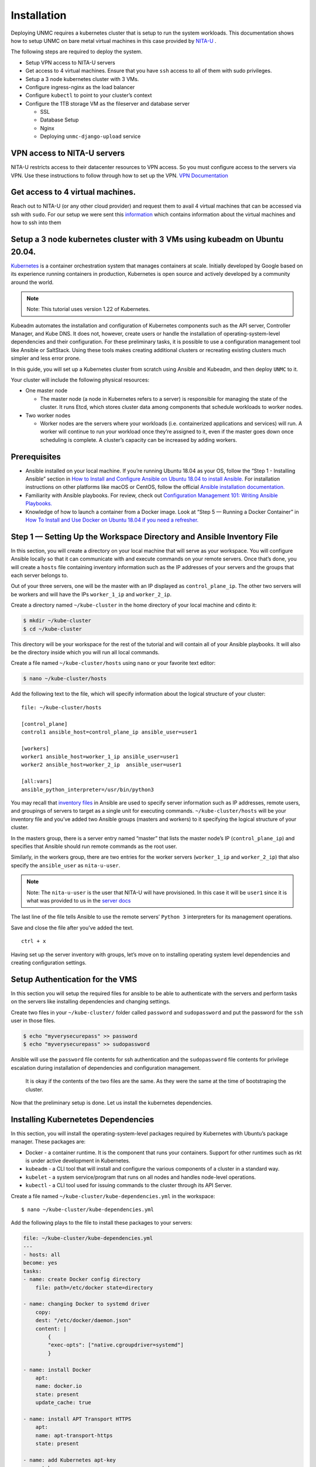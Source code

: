 Installation 
============


.. _installation:


Deploying UNMC requires a kubernetes cluster that is setup to run the
system workloads. This documentation shows how to setup UNMC on bare
metal virtual machines in this case provided by `NITA-U`_ .

.. _NITA-U: https://www.nita.go.ug/

The following steps are required to deploy the system.

-  Setup VPN access to NITA-U servers
-  Get access to 4 virtual machines. Ensure that you have ``ssh`` access
   to all of them with sudo privileges.
-  Setup a 3 node kubernetes cluster with 3 VMs.
-  Configure ingress-nginx as the load balancer
-  Configure ``kubectl`` to point to your cluster’s context
-  Configure the 1TB storage VM as the fileserver and database server

   -  SSL
   -  Database Setup
   -  Nginx
   -  Deploying ``unmc-django-upload`` service

VPN access to NITA-U servers
----------------------------

NITA-U restricts access to their datacenter resources to VPN access. So
you must configure access to the servers via VPN. Use these instructions
to follow through how to set up the VPN. `VPN
Documentation <https://drive.google.com/file/d/14SpKo9qZqv9d-BoaedUwH1FPIMVERSoE/view?usp=sharing>`__

Get access to 4 virtual machines.
---------------------------------

Reach out to NITA-U (or any other cloud provider) and request them to avail 4 virtual machines that
can be accessed via ssh with ``sudo``. For our setup we were sent this
`information <https://drive.google.com/file/d/1eVnlGbCqjW_5U1B3KnmFgaro-Dd9bOOq/view?usp=sharing>`__
which contains information about the virtual machines and how to ssh
into them

Setup a 3 node kubernetes cluster with 3 VMs using kubeadm on Ubuntu 20.04.
---------------------------------------------------------------------------

`Kubernetes <https://kubernetes.io/>`__ is a container orchestration
system that manages containers at scale. Initially developed by Google
based on its experience running containers in production, Kubernetes is
open source and actively developed by a community around the world.

.. note:: 

   Note: This tutorial uses version 1.22 of Kubernetes.

Kubeadm automates the installation and configuration of Kubernetes
components such as the API server, Controller Manager, and Kube DNS. It
does not, however, create users or handle the installation of
operating-system-level dependencies and their configuration. For these
preliminary tasks, it is possible to use a configuration management tool
like Ansible or SaltStack. Using these tools makes creating additional
clusters or recreating existing clusters much simpler and less error
prone.

In this guide, you will set up a Kubernetes cluster from scratch using
Ansible and Kubeadm, and then deploy ``UNMC`` to it.

Your cluster will include the following physical resources:

-  One master node

   -  The master node (a node in Kubernetes refers to a server) is
      responsible for managing the state of the cluster. It runs Etcd,
      which stores cluster data among components that schedule workloads
      to worker nodes.

-  Two worker nodes

   -  Worker nodes are the servers where your workloads
      (i.e. containerized applications and services) will run. A worker
      will continue to run your workload once they’re assigned to it,
      even if the master goes down once scheduling is complete. A
      cluster’s capacity can be increased by adding workers.

Prerequisites
-------------

-  Ansible installed on your local machine. If you’re running Ubuntu
   18.04 as your OS, follow the “Step 1 - Installing Ansible” section in
   `How to Install and Configure Ansible on Ubuntu 18.04 to install
   Ansible. <https://www.digitalocean.com/community/tutorials/how-to-install-and-configure-ansible-on-ubuntu-18-04#step-1-—-installing-ansible>`__
   For installation instructions on other platforms like macOS or
   CentOS, follow the official `Ansible installation
   documentation. <http://docs.ansible.com/ansible/latest/installation_guide/intro_installation.html#installing-the-control-machine>`__

-  Familiarity with Ansible playbooks. For review, check out
   `Configuration Management 101: Writing Ansible
   Playbooks. <https://www.digitalocean.com/community/tutorials/configuration-management-101-writing-ansible-playbooks>`__

-  Knowledge of how to launch a container from a Docker image. Look at
   “Step 5 — Running a Docker Container” in `How To Install and Use
   Docker on Ubuntu 18.04 if you need a
   refresher. <https://www.digitalocean.com/community/tutorials/how-to-install-and-use-docker-on-ubuntu-18-04#step-5-—-running-a-docker-container>`__

Step 1 — Setting Up the Workspace Directory and Ansible Inventory File
----------------------------------------------------------------------

In this section, you will create a directory on your local machine that
will serve as your workspace. You will configure Ansible locally so that
it can communicate with and execute commands on your remote servers.
Once that’s done, you will create a ``hosts`` file containing inventory
information such as the IP addresses of your servers and the groups that
each server belongs to.

Out of your three servers, one will be the master with an IP displayed
as ``control_plane_ip``. The other two servers will be workers and will
have the IPs ``worker_1_ip`` and ``worker_2_ip``.

Create a directory named ``~/kube-cluster`` in the home directory of
your local machine and ``cd``\ into it:

.. code:: sh

       $ mkdir ~/kube-cluster
       $ cd ~/kube-cluster

This directory will be your workspace for the rest of the tutorial and
will contain all of your Ansible playbooks. It will also be the
directory inside which you will run all local commands.

Create a file named ``~/kube-cluster/hosts`` using ``nano`` or your
favorite text editor:

.. code:: bash

       $ nano ~/kube-cluster/hosts

Add the following text to the file, which will specify information about
the logical structure of your cluster:

::

       file: ~/kube-cluster/hosts

       [control_plane]
       control1 ansible_host=control_plane_ip ansible_user=user1 

       [workers]
       worker1 ansible_host=worker_1_ip ansible_user=user1
       worker2 ansible_host=worker_2_ip  ansible_user=user1

       [all:vars]
       ansible_python_interpreter=/usr/bin/python3

You may recall that `inventory
files <http://docs.ansible.com/ansible/latest/user_guide/intro_inventory.html>`__
in Ansible are used to specify server information such as IP addresses,
remote users, and groupings of servers to target as a single unit for
executing commands. ``~/kube-cluster/hosts`` will be your inventory file
and you’ve added two Ansible groups (masters and workers) to it
specifying the logical structure of your cluster.

In the masters group, there is a server entry named “master” that lists
the master node’s IP (``control_plane_ip``) and specifies that Ansible
should run remote commands as the root user.

Similarly, in the workers group, there are two entries for the worker
servers (``worker_1_ip`` and ``worker_2_ip``) that also specify the
``ansible_user`` as ``nita-u-user``.

.. note:: 

   Note: The ``nita-u-user`` is the user that NITA-U will have
   provisioned. In this case it will be ``user1`` since it is what was
   provided to us in the `server
   docs <https://drive.google.com/file/d/1eVnlGbCqjW_5U1B3KnmFgaro-Dd9bOOq/view?usp=sharing>`__

The last line of the file tells Ansible to use the remote servers’
``Python 3`` interpreters for its management operations.

Save and close the file after you’ve added the text.

::

   ctrl + x

Having set up the server inventory with groups, let’s move on to
installing operating system level dependencies and creating
configuration settings.

Setup Authentication for the VMS
--------------------------------

In this section you will setup the required files for ansible to be able
to authenticate with the servers and perform tasks on the servers like
installing dependencies and changing settings.

Create two files in your ``~/kube-cluster/`` folder called ``password``
and ``sudopassword`` and put the password for the ``ssh`` user in those
files.

.. code:: bash

       $ echo "myverysecurepass" >> password
       $ echo "myverysecurepass" >> sudopassword

Ansible will use the ``password`` file contents for ssh authentication
and the ``sudopassword`` file contents for privilege escalation during
installation of dependencies and configuration management.

   It is okay if the contents of the two files are the same. As they
   were the same at the time of bootstraping the cluster.

Now that the preliminary setup is done. Let us install the kubernetes
dependencies.

Installing Kubernetetes Dependencies
-------------------------------------

In this section, you will install the operating-system-level packages
required by Kubernetes with Ubuntu’s package manager. These packages
are:

-  Docker - a container runtime. It is the component that runs your
   containers. Support for other runtimes such as rkt is under active
   development in Kubernetes.
-  ``kubeadm`` - a CLI tool that will install and configure the various
   components of a cluster in a standard way.
-  ``kubelet`` - a system service/program that runs on all nodes and
   handles node-level operations.
-  ``kubectl`` - a CLI tool used for issuing commands to the cluster
   through its API Server.

Create a file named ``~/kube-cluster/kube-dependencies.yml`` in the
workspace:

::

    $ nano ~/kube-cluster/kube-dependencies.yml

Add the following plays to the file to install these packages to your
servers:

.. code:: yaml

   file: ~/kube-cluster/kube-dependencies.yml
   ---
   - hosts: all
   become: yes
   tasks:
   - name: create Docker config directory
       file: path=/etc/docker state=directory

   - name: changing Docker to systemd driver
       copy:
       dest: "/etc/docker/daemon.json"
       content: |
           {
           "exec-opts": ["native.cgroupdriver=systemd"]
           }

   - name: install Docker
       apt:
       name: docker.io
       state: present
       update_cache: true

   - name: install APT Transport HTTPS
       apt:
       name: apt-transport-https
       state: present

   - name: add Kubernetes apt-key
       apt_key:
       url: https://packages.cloud.google.com/apt/doc/apt-key.gpg
       state: present

   - name: add Kubernetes' APT repository
       apt_repository:
       repo: deb http://apt.kubernetes.io/ kubernetes-xenial main
       state: present
       filename: 'kubernetes'

   - name: install kubelet
       apt:
       name: kubelet=1.22.4-00
       state: present
       update_cache: true

   - name: install kubeadm
       apt:
       name: kubeadm=1.22.4-00
       state: present

   - hosts: control_plane
   become: yes
   tasks:
   - name: install kubectl
       apt:
       name: kubectl=1.22.4-00
       state: present
       force: yes

The first play in the playbook does the following:

-  Installs Docker, the container runtime.
-  Installs apt-transport-https, allowing you to add external HTTPS
   sources to your APT sources list.
-  Adds the Kubernetes APT repository’s apt-key for key verification.
-  Adds the Kubernetes APT repository to your remote servers’ APT
   sources list.
-  Installs kubelet and kubeadm.

The second play consists of a single task that installs kubectl on your
master node.

Save and close the file when you are finished.

Next, execute the playbook by locally running:

.. code:: sh

       ansible-playbook -i hosts --conn-pass-file password --become-pass-file sudo_password ~/kube-cluster/kube-dependencies.yml

This command should be executed at the root directory of
``~/kube-cluster/`` such that all the files you created can be picked up
by ``ansible``

On completion, the output should be like this

::

   Output
   PLAY [all] ****

   TASK [Gathering Facts] ****
   ok: [worker1]
   ok: [worker2]
   ok: [master]

   TASK [install Docker] ****
   changed: [master]
   changed: [worker1]
   changed: [worker2]

   TASK [install APT Transport HTTPS] *****
   ok: [master]
   ok: [worker1]
   changed: [worker2]

   TASK [add Kubernetes apt-key] *****
   changed: [master]
   changed: [worker1]
   changed: [worker2]

   TASK [add Kubernetes' APT repository] *****
   changed: [master]
   changed: [worker1]
   changed: [worker2]

   TASK [install kubelet] *****
   changed: [master]
   changed: [worker1]
   changed: [worker2]

   TASK [install kubeadm] *****
   changed: [master]
   changed: [worker1]
   changed: [worker2]

   PLAY [master] *****

   TASK [Gathering Facts] *****
   ok: [master]

   TASK [install kubectl] ******
   ok: [master]

   PLAY RECAP ****
   master                     : ok=9    changed=5    unreachable=0    failed=0   
   worker1                    : ok=7    changed=5    unreachable=0    failed=0  
   worker2                    : ok=7    changed=5    unreachable=0    failed=0  

After execution, Docker, ``kubeadm``, and ``kubelet`` will be installed
on all of the remote servers. ``kubectl`` is not a required component
and is only needed for executing cluster commands. Installing it only on
the master node makes sense in this context, since you will run
``kubectl`` commands only from the master. Note, however, that
``kubectl`` commands can be run from any of the worker nodes or from any
machine where it can be installed and configured to point to a cluster.

All system dependencies are now installed. Let’s set up the master node
and initialize the cluster.

Setting Up the Master Node
--------------------------

In this section, you will set up the master node. Before creating any
playbooks, however, it’s worth covering a few concepts such as Pods and
Pod Network Plugins, since your cluster will include both.

A pod is an atomic unit that runs one or more containers. These
containers share resources such as file volumes and network interfaces
in common. Pods are the basic unit of scheduling in Kubernetes: all
containers in a pod are guaranteed to run on the same node that the pod
is scheduled on.

Each pod has its own IP address, and a pod on one node should be able to
access a pod on another node using the pod’s IP. Containers on a single
node can communicate easily through a local interface. Communication
between pods is more complicated, however, and requires a separate
networking component that can transparently route traffic from a pod on
one node to a pod on another.

This functionality is provided by pod network plugins. For this cluster,
you will use `Flannel <https://github.com/coreos/flannel>`__, a stable
and performant option.

Create an Ansible playbook named ``control-plane.yml`` on your local
machine:

.. code:: bash

       $ nano ~/kube-cluster/master.yml

Add the following play to the file to initialize the cluster and install
Flannel:

.. code:: yaml

       file: ~/kube-cluster/master.yml
       ---
       - hosts: control_plane
       become: yes
       tasks:
           - name: disable swap
             shell: swapoff -a

           - name: initialize the cluster
             shell: kubeadm init --pod-network-cidr=10.244.0.0/16 >> cluster_initialized.txt
           args:
               chdir: $HOME


           - name: create .kube directory
             become: yes
             become_user: user1
             file:
               path: $HOME/.kube
               state: directory
               mode: 0755

           - name: copy admin.conf to user's kube config
             copy:
               src: /etc/kubernetes/admin.conf
               dest: /home/user1/.kube/config
               remote_src: yes
               owner: user1

           - name: install Pod network
             become: yes
             become_user: user1
             shell: kubectl apply -f https://raw.githubusercontent.com/coreos/flannel/master/Documentation/kube-flannel.yml >> pod_network_setup.txt
             args:
               chdir: $HOME
               creates: pod_network_setup.txt

Here’s a breakdown of this play:

-  The first task initializes the cluster by running ``kubeadm init``.
   Passing the argument ``--pod-network-cidr=10.244.0.0/16`` specifies
   the private subnet that the pod IPs will be assigned from. Flannel
   uses the above subnet by default; we’re telling ``kubeadm`` to use
   the same subnet.
-  The second task creates a ``.kube`` directory at ``/user1/ubuntu``.
   This directory will hold configuration information such as the admin
   key files, which are required to connect to the cluster, and the
   cluster’s API address.
-  The third task copies the ``/etc/kubernetes/admin.conf`` file that
   was generated from ``kubeadm init`` to your non-root user’s home
   directory. This will allow you to use ``kubectl`` to access the
   newly-created cluster.
-  The last task runs ``kubectl apply`` to install ``Flannel``.
   ``kubectl apply -f descriptor.[yml|json]`` is the syntax for telling
   ``kubectl`` to create the objects described in the
   ``descriptor.[yml|json]`` file. The ``kube-flannel.yml`` file
   contains the descriptions of objects required for setting up
   ``Flannel`` in the cluster.

Save and close the file when you are finished.

Execute the playbook locally by running:

.. code:: sh

       $ ansible-playbook -i hosts --conn-pass-file password --become-pass-file sudo_password ~/kube-cluster/control-plane.yml

On completion, you will see output similar to the following:

::

   Output

   PLAY [master] ****

   TASK [Gathering Facts] ****
   ok: [master]

   TASK [initialize the cluster] ****
   changed: [master]

   TASK [create .kube directory] ****
   changed: [master]

   TASK [copy admin.conf to user's kube config] *****
   changed: [master]

   TASK [install Pod network] *****
   changed: [master]

   PLAY RECAP ****
   master                     : ok=5    changed=4    unreachable=0 

To check the status of the master node, SSH into it with the following
command:

::

   $ ssh ubuntu@control_plane_ip

Once inside the master node, execute:

::

   $ kubectl get nodes 

You will now see the following output

::

   Output
   NAME      STATUS    ROLES     AGE       VERSION
   master    Ready     master    1s        v1.14.0

The output states that the ``master`` node has completed all
initialization tasks and is in a ``Ready`` state from which it can start
accepting worker nodes and executing tasks sent to the API Server. You
can now add the workers from your local machine.

Setting Up the Worker Nodes
---------------------------

Adding workers to the cluster involves executing a single command on
each. This command includes the necessary cluster information, such as
the IP address and port of the master’s API Server, and a secure token.
Only nodes that pass in the secure token will be able join the cluster.

Navigate back to your workspace and create a playbook named
``workers.yml``:

::

   $ nano ~/kube-cluster/workers.yml

Add the following text to the file to add the workers to the cluster:

.. code:: yaml

       file: ~/kube-cluster/workers.yml
       ---
       - hosts: control_plane
       become: yes
       gather_facts: false
       tasks:
           - name: get join command
           shell: kubeadm token create --print-join-command
           register: join_command_raw

           - name: set join command
           set_fact:
               join_command: "{{ join_command_raw.stdout_lines[0] }}"


       - hosts: workers
       become: yes
       tasks:
           - name: disable swap
           shell: swapoff -a

           - name: join cluster
           shell: "{{ hostvars['control1'].join_command }} --ignore-preflight-errors FileAvailable--etc-kubernetes-pki-ca.crt >> node_joined3.txt"
           args:
               chdir: $HOME
               creates: node_joined3.txt

Here’s what the playbook does:

-  The first play gets the join command that needs to be run on the
   worker nodes. This command will be in the following
   format:``kubeadm join --token <token> <master-ip>:<master-port> --discovery-token-ca-cert-hash sha256:<hash>``.
   Once it gets the actual command with the proper token and hash
   values, the task sets it as a fact so that the next play will be able
   to access that info.
-  The second play has two tasks that run disabling swap and the join
   command on all worker nodes. On completion of this task, the two
   worker nodes will be part of the cluster.

Save and close the file when you are finished.

Execute the playbook by locally running:

.. code:: bash

       $ ansible-playbook -i hosts --conn-pass-file password --become-pass-file sudo_password ~/kube-cluster/workers.yml

On completion, you will see output similar to the following:

::

   Output
   PLAY [master] ****

   TASK [get join command] ****
   changed: [master]

   TASK [set join command] *****
   ok: [master]

   PLAY [workers] *****

   TASK [Gathering Facts] *****
   ok: [worker1]
   ok: [worker2]

   TASK [join cluster] *****
   changed: [worker1]
   changed: [worker2]

   PLAY RECAP *****
   master                     : ok=2    changed=1    unreachable=0    failed=0   
   worker1                    : ok=2    changed=1    unreachable=0    failed=0  
   worker2                    : ok=2    changed=1    unreachable=0

With the addition of the worker nodes, your cluster is now fully set up
and functional, with workers ready to run workloads. Before scheduling
applications, let’s verify that the cluster is working as intended.

Verifying the Cluster
---------------------

A cluster can sometimes fail during setup because a node is down or
network connectivity between the control plane and workers is not
working correctly. Let’s verify the cluster and ensure that the nodes
are operating correctly.

You will need to check the current state of the cluster from the control
plane node to ensure that the nodes are ready. If you disconnected from
the control plane node, you can SSH back into it with the following
command:

.. code:: bash

   $ ssh ubuntu@control_plane_ip

Then execute the following command to get the status of the cluster:

.. code:: bash

   kubectl get nodes

You will see output similar to the following:

.. code:: bash

   Output
   NAME     STATUS   ROLES                  AGE     VERSION
   control1   Ready    control-plane,master   3m21s   v1.22.0
   worker1  Ready    <none>                 32s     v1.22.0
   worker2  Ready    <none>                 32s     v1.22.0

If all of your nodes have the value ``Ready`` for ``STATUS``, it means
that they’re part of the cluster and ready to run workloads.

If, however, a few of the nodes have ``NotReady`` as the ``STATUS``, it
could mean that the worker nodes haven’t finished their setup yet. Wait
for around five to ten minutes before re-running ``kubectl get nodes``
and inspecting the new output. If a few nodes still have ``NotReady`` as
the status, you might have to verify and re-run the commands in the
previous steps.

Now that your cluster is verified successfully, let’s schedule an
example Nginx application on the cluster.

Accessing the cluster from your machine
---------------------------------------

Maker sure you have ``kubectl``
`installed <https://kubernetes.io/docs/tasks/tools/>`__ on your local
machine.

To access the cluster from your local machine, you need to get the
contents of the ``~/.kube/config`` file in the control plane and add it
to your local machine’s ``~/.kube/config`` file

An exampple ``config`` file looks like this

.. code:: yaml

   apiVersion: v1
   clusters:
     - cluster:
         certificate-authority-data: I3URHI3UR324IH3U4HI2UH2IUH52984U52893458923==
         server: https://11.252.6.18:6443
       name: kubernetes
   contexts:
     - context:
         cluster: kubernetes
         user: kubernetes-admin
       name: kubernetes-admin@kubernetes
   current-context: kubernetes-admin@kubernetes
   kind: Config
   preferences: {}
   users:
     - name: kubernetes-admin
       user:
         client-certificate-data: rb3ur3ur23y324uy234y32==
         client-key-data: njwnfurfb4u413xxxxxded2u==

It contains the following.

-  ``apiVersion``
-  ``clusters`` which is a list of all clusters that can be accessed by
   your ``kubectl`` installation
-  ``contexts`` which is a corresponding list of cluster contexts
-  ``current-context`` which is the current context that is queried when
   you run kubectl
-  ``kind`` is the type of kubernetes resource which is ``config``
-  ``preferences``
-  ``users`` which is a list of users that can authenticate onto a
   particular cluster with ``name``

After getting either by manually copying it or downloading the
``~/.kube/config`` file from the ``control_plane``, open it in your
favorite text editor and copy the sections one by one as you append it
to the ``~/.kube/config`` file that is on your local machine.

Be careful to maintain the indentation as ``yaml`` is strict on
indentation.

Replace the value of ``current-context`` with the name of your cluster
which should correspond to the name you supplied in your entry under
``contexts.``

Verifying that you have access.
-------------------------------

To verify that you have access to your cluster, run the following
command.

.. code:: bash

   kubectl get nodes

You should see the following output

.. code:: bash

   Output
   NAME     STATUS   ROLES                  AGE     VERSION
   control1   Ready    control-plane,master   3m21s   v1.22.0
   worker1  Ready    <none>                 32s     v1.22.0
   worker2  Ready    <none>                 32s     v1.22.0

Deploying UNMC to the cluster.
--------------------------------

Ingress-nginx setup
---------------------

The UNMC system uses ``ingress-nginx`` for routing requests between the
services.

To install ``ingress-nginx``, run the following ``kubectl`` command

.. code:: bash

   kubectl apply -f https://raw.githubusercontent.com/kubernetes/ingress-nginx/controller-v1.3.1/deploy/static/provider/baremetal/deploy.yaml

This should work on almost every cluster, but it will typically use a
port in the range 30000-32767.

To deploy UNMC to the cluster, you need to have the source code on your
local machine. Clone it using this command.

Make sure to add your ``public key`` to the repository before you clone.

.. code:: bash

   git clone git@gitlab.outbox.co.ug:uganda-nurses-and-midwives/unmc-k8s.git

Navigate into the directory

.. code:: bash

   cd unmc-k8s

Then deploy using skaffold. If you don’t have skaffold install it from
`here <https://skaffold.dev/docs/install/>`__

.. code:: bash

   skaffold run

This command will build all the images afresh and deploy everything to
the new cluster.

Configure Container Registry
------------------------------

`Link to
Article <https://medium.com/hackernoon/today-i-learned-pull-docker-image-from-gcr-google-container-registry-in-any-non-gcp-kubernetes-5f8298f28969>`__

Create a secret for all namespaces

.. code:: bash

   kubectl create secret docker-registry gcr-json-key --docker-server=us.gcr.io --docker-username=_json_key --docker-password="$(cat /Users/elijahokello/Downloads/outboxwebsite-12d67f7d7aa8.json)" --docker-email=elijah.okello@outbox.co.ug 

Patch the image pull secret.

.. code:: bash

       kubectl patch serviceaccount default -p '{"imagePullSecrets": [{"name": "gcr-json-key"}]}'

Set environment variable for GOOGLE_APPLICATION_CREDENTIALS in the
deployment manifest

Setup Postgres
--------------

To allow requests from other servers Install uuid extenstion on the
postgres database server

Migrate the required database from an old db using pd_dump. orgunits-db,
product-db, Make sure the new database management system is of the same
version as the old so prevent errors.

https://www.digitalocean.com/community/tutorials/how-to-move-a-postgresql-data-directory-to-a-new-location-on-ubuntu-20-04

EXPOSING NATS
---------------

for monitoring nats kubectl expose deployment nats-depl –type=NodePort
–port 8222 –target-port 8222 For exposing nats kubectl expose deployment
nats-depl –type=NodePort –port 4222 –target-port 4222 –name nats-pub

Change NATS environment variables in unmc_django_upload server in
event_bus_root.py. These are the variables NATS_URL, NATS_CLUSTER_ID,
NATS_CLIENT_ID

-  Get the base url(private IP) and the svc port from k get svc and add
   it to the envs
-  Start the nats connection nohup python manage.py
   register_event_listeners &

DEPLOYING
-----------

Get the latest built image from GCP Container Regristry

https://console.cloud.google.com/gcr/images/hi-innovator-354112/us/unmc_react_client?project=hi-innovator-354112

Then locate the deployment and copy it’s latest image url. then run the
following commands

kubectl set image deployment/unmc-react-client-depl
unmc-react-client=us.gcr.io/hi-innovator-354112/unmc_react_clit@sha256:f4cfe6de9d22ba9a6bdc126237c2a3bdf4e6a80d824a0896f188e67f678900f1

kubectl rollout restart deployment unmc-react-client-depl

ACCESSING NATS
----------------

Connect to VPN Then visit this url
http://10.255.6.18:31160/streaming/clientsz?offset=0&subs=1

MIGRATING TO A NEW GCP Project.
---------------------------------

Obtain a service account key to be used by the builders and the logger
in the services.

Replace the service account in all places where it is used in the
services build pipeline.

Change the project ids in logger settings in express services.

OPTIMIZING GITLAB RUNNER BUILDS
---------------------------------

Open the ``config.toml`` file of the host machine for the runners. Then
change the ``concurrency`` from ``1`` to ``5``.

Email Notifier Port Opening
-----------------------------

Ask the NITA-U people to open port ``587`` of the servers. Both Ingress
and Egress

Setting up Staging environment.
---------------------------------

-  Create a ``staging`` namespace in the kubernetes cluster
-  Create all the required secrets in the staging namespace.
-  Build images and upload them to the container registry
-  Update the ``ImagePullSecret`` with the service account ``json`` key
   file to be used to authenticate with google cloud for the ``staging``
   namespace
-  The run ``kubectl apply -f k8s/`` in the ``staging-infra`` folder

Firebase Setup
----------------

-  Setup firebase project
-  Update the rules and configure the indexes

.. code:: bash

   https://console.firebase.google.com/v1/r/project/outboxwebsite/firestore/indexes?create_composite=ClVwcm9qZWN0cy9vdXRib3h3ZWJzaXRlL2RhdGFiYXNlcy8oZGVmYXVsdCkvY29sbGVjdGlvbkdyb3Vwcy9wYXltZW50UmVzcG9uc2UvaW5kZXhlcy9fEAEaCgoGdXNlcklkEAEaDQoJY3JlYXRlZEF0EAIaDAoIX19uYW1lX18QAg

KNOWN ISSUES
----------------

Google API Logging timeout
^^^^^^^^^^^^^^^^^^^^^^^^^^

-  Sometimes services may be restarted when the cloud logging api takes
   long to respond to the service
-  Sometimes services unsubscribe from nats.

Issues to fix
---------------

-  Firebase rules to allow access to firestore.

Nats URL
---------

http://10.255.6.18:31160/streaming/clientsz?offset=0&subs=1

Deploying the upload server
-----------------------------

When changes are made to the source code of the upload project, to
deploy the changes do the following

-  ssh into the file server
-  ``cd`` into the ``unmc-django-upload`` directory
-  run ``git pull origin master`` assuming that the production changes
   are in the master branch
- run ``python3 -m pip install -r requirements.txt`` to install the
  required dependencies
-  run ``sudo systemctl restart gunicorn``
-  run ``nohup python manage.py register_event_listeners &``

Logging using Google Cloud Logging Stack Driver and Fluentbit
---------------------------------------------------------------

-  Official documentation from Google Cloud

`Tutorial <https://cloud.google.com/community/tutorials/kubernetes-engine-customize-fluentbit>`__

-  This tutorial is for fluentbit setup

`Tutorial <https://docs.fluentbit.io/manual/pipeline/outputs/stackdriver>`__

